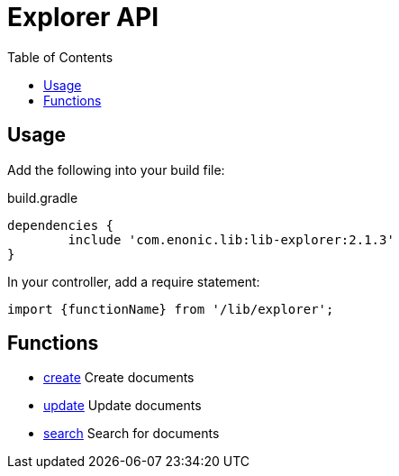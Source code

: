 = Explorer API
:toc: right

== Usage

Add the following into your build file:

.build.gradle
[source,groovy]
----
dependencies {
	include 'com.enonic.lib:lib-explorer:2.1.3'
}
----

In your controller, add a require statement:

[source,js]
----
import {functionName} from '/lib/explorer';
----

== Functions

* <<api/document#create, create>> Create documents
* <<api/document#update, update>> Update documents
* <<api/search#, search>> Search for documents
